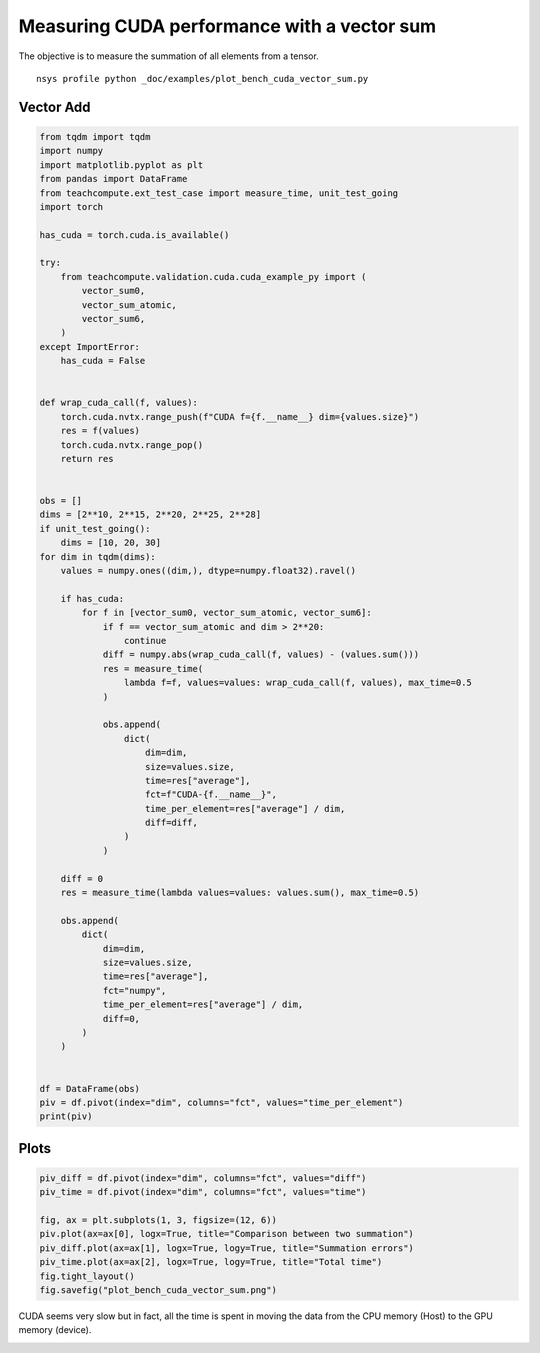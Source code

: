 
.. DO NOT EDIT.
.. THIS FILE WAS AUTOMATICALLY GENERATED BY SPHINX-GALLERY.
.. TO MAKE CHANGES, EDIT THE SOURCE PYTHON FILE:
.. "auto_examples/plot_bench_cuda_vector_sum.py"
.. LINE NUMBERS ARE GIVEN BELOW.

.. only:: html

    .. note::
        :class: sphx-glr-download-link-note

        :ref:`Go to the end <sphx_glr_download_auto_examples_plot_bench_cuda_vector_sum.py>`
        to download the full example code.

.. rst-class:: sphx-glr-example-title

.. _sphx_glr_auto_examples_plot_bench_cuda_vector_sum.py:


.. _l-example-cuda-vector-sum:

Measuring CUDA performance with a vector sum
============================================

The objective is to measure the summation of all elements from a tensor.

::

    nsys profile python _doc/examples/plot_bench_cuda_vector_sum.py

Vector Add
++++++++++

.. GENERATED FROM PYTHON SOURCE LINES 16-90

.. code-block:: Python


    from tqdm import tqdm
    import numpy
    import matplotlib.pyplot as plt
    from pandas import DataFrame
    from teachcompute.ext_test_case import measure_time, unit_test_going
    import torch

    has_cuda = torch.cuda.is_available()

    try:
        from teachcompute.validation.cuda.cuda_example_py import (
            vector_sum0,
            vector_sum_atomic,
            vector_sum6,
        )
    except ImportError:
        has_cuda = False


    def wrap_cuda_call(f, values):
        torch.cuda.nvtx.range_push(f"CUDA f={f.__name__} dim={values.size}")
        res = f(values)
        torch.cuda.nvtx.range_pop()
        return res


    obs = []
    dims = [2**10, 2**15, 2**20, 2**25, 2**28]
    if unit_test_going():
        dims = [10, 20, 30]
    for dim in tqdm(dims):
        values = numpy.ones((dim,), dtype=numpy.float32).ravel()

        if has_cuda:
            for f in [vector_sum0, vector_sum_atomic, vector_sum6]:
                if f == vector_sum_atomic and dim > 2**20:
                    continue
                diff = numpy.abs(wrap_cuda_call(f, values) - (values.sum()))
                res = measure_time(
                    lambda f=f, values=values: wrap_cuda_call(f, values), max_time=0.5
                )

                obs.append(
                    dict(
                        dim=dim,
                        size=values.size,
                        time=res["average"],
                        fct=f"CUDA-{f.__name__}",
                        time_per_element=res["average"] / dim,
                        diff=diff,
                    )
                )

        diff = 0
        res = measure_time(lambda values=values: values.sum(), max_time=0.5)

        obs.append(
            dict(
                dim=dim,
                size=values.size,
                time=res["average"],
                fct="numpy",
                time_per_element=res["average"] / dim,
                diff=0,
            )
        )


    df = DataFrame(obs)
    piv = df.pivot(index="dim", columns="fct", values="time_per_element")
    print(piv)






.. rst-class:: sphx-glr-script-out

 .. code-block:: none

      0%|          | 0/5 [00:00<?, ?it/s]     20%|██        | 1/5 [00:03<00:13,  3.33s/it]     40%|████      | 2/5 [00:05<00:08,  2.86s/it]     60%|██████    | 3/5 [00:09<00:06,  3.20s/it]     80%|████████  | 4/5 [00:11<00:02,  2.71s/it]    100%|██████████| 5/5 [00:16<00:00,  3.42s/it]    100%|██████████| 5/5 [00:16<00:00,  3.22s/it]
    fct        CUDA-vector_sum0  ...         numpy
    dim                          ...              
    1024           2.197298e-06  ...  2.158992e-09
    32768          7.697547e-08  ...  4.263606e-10
    1048576        3.250116e-09  ...  3.359379e-10
    33554432       1.124244e-09  ...  4.448769e-10
    268435456      1.124153e-09  ...  4.430954e-10

    [5 rows x 4 columns]




.. GENERATED FROM PYTHON SOURCE LINES 91-93

Plots
+++++

.. GENERATED FROM PYTHON SOURCE LINES 93-104

.. code-block:: Python


    piv_diff = df.pivot(index="dim", columns="fct", values="diff")
    piv_time = df.pivot(index="dim", columns="fct", values="time")

    fig, ax = plt.subplots(1, 3, figsize=(12, 6))
    piv.plot(ax=ax[0], logx=True, title="Comparison between two summation")
    piv_diff.plot(ax=ax[1], logx=True, logy=True, title="Summation errors")
    piv_time.plot(ax=ax[2], logx=True, logy=True, title="Total time")
    fig.tight_layout()
    fig.savefig("plot_bench_cuda_vector_sum.png")




.. image-sg:: /auto_examples/images/sphx_glr_plot_bench_cuda_vector_sum_001.png
   :alt: Comparison between two summation, Summation errors, Total time
   :srcset: /auto_examples/images/sphx_glr_plot_bench_cuda_vector_sum_001.png
   :class: sphx-glr-single-img


.. rst-class:: sphx-glr-script-out

 .. code-block:: none

    /home/xadupre/vv/this/lib/python3.10/site-packages/pandas/plotting/_matplotlib/core.py:822: UserWarning: Data has no positive values, and therefore cannot be log-scaled.
      labels = axis.get_majorticklabels() + axis.get_minorticklabels()




.. GENERATED FROM PYTHON SOURCE LINES 105-110

CUDA seems very slow but in fact, all the time is spent
in moving the data from the CPU memory (Host) to the GPU memory (device).

.. image:: ../images/nsight_vector_sum.png



.. rst-class:: sphx-glr-timing

   **Total running time of the script:** (0 minutes 18.169 seconds)


.. _sphx_glr_download_auto_examples_plot_bench_cuda_vector_sum.py:

.. only:: html

  .. container:: sphx-glr-footer sphx-glr-footer-example

    .. container:: sphx-glr-download sphx-glr-download-jupyter

      :download:`Download Jupyter notebook: plot_bench_cuda_vector_sum.ipynb <plot_bench_cuda_vector_sum.ipynb>`

    .. container:: sphx-glr-download sphx-glr-download-python

      :download:`Download Python source code: plot_bench_cuda_vector_sum.py <plot_bench_cuda_vector_sum.py>`

    .. container:: sphx-glr-download sphx-glr-download-zip

      :download:`Download zipped: plot_bench_cuda_vector_sum.zip <plot_bench_cuda_vector_sum.zip>`


.. only:: html

 .. rst-class:: sphx-glr-signature

    `Gallery generated by Sphinx-Gallery <https://sphinx-gallery.github.io>`_
